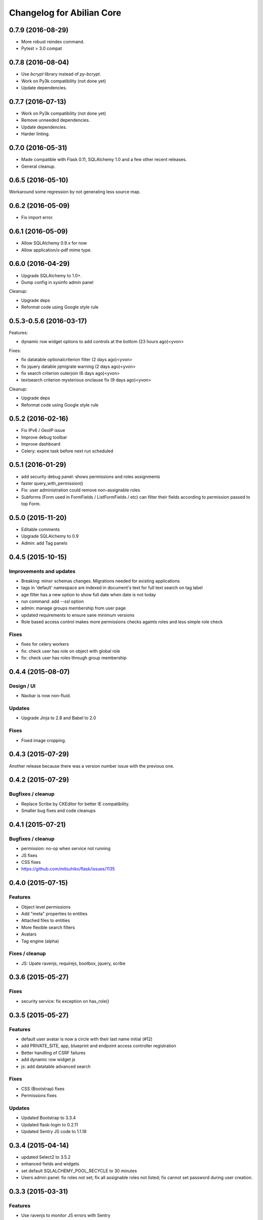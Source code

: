 Changelog for Abilian Core
==========================

0.7.9 (2016-08-29)
------------------

- More robust reindex command.
- Pytest > 3.0 compat


0.7.8 (2016-08-04)
------------------

- Use `bcrypt` library instead of `py-bcrypt`.
- Work on Py3k compatibility (not done yet)
- Update dependencies.


0.7.7 (2016-07-13)
------------------

- Work on Py3k compatibility (not done yet)
- Remove unneeded dependencies.
- Update dependencies.
- Harder linting.

0.7.0 (2016-05-31)
------------------

- Made compatible with Flask 0.11, SQLAlchemy 1.0 and a few other recent
  releases.
- General cleanup.

0.6.5 (2016-05-10)
------------------

Workaround some regression by not generating less source map.

0.6.2 (2016-05-09)
------------------

- Fix import error.

0.6.1 (2016-05-09)
------------------

- Allow SQLAlchemy 0.9.x for now
- Allow application/x-pdf mime type.

0.6.0 (2016-04-29)
------------------

- Upgrade SQLAlchemy to 1.0+.
- Dump config in sysinfo admin panel

Cleanup:

- Upgrade deps
- Reformat code using Google style rule


0.5.3-0.5.6 (2016-03-17)
------------------------

Features:

- dynamic row widget options to add controls at the bottom (23 hours ago)<yvon>

Fixes:

- fix datatable optionalcriterion filter (2 days ago)<yvon>
- fix jquery datable jqmigrate warning (2 days ago)<yvon>
- fix search criterion outerjoin (6 days ago)<yvon>
- textsearch criterion mysterious onclause fix (9 days ago)<yvon>

Cleanup:

- Upgrade deps
- Reformat code using Google style rule

0.5.2 (2016-02-16)
------------------

- Fix IPv6 / GeoIP issue
- Improve debug toolbar
- Improve dashboard
- Celery: expire task before next run scheduled


0.5.1 (2016-01-29)
------------------

- add security debug panel: shows permissions and roles assignments
- faster query_with_permission()
- Fix: user administration could remove non-assignable roles
- Subforms (Form used in FormFields / ListFormFields / etc) can filter their
  fields according to permission passed to top Form.


0.5.0 (2015-11-20)
------------------

- Editable comments
- Upgrade SQLAlchemy to 0.9
- Admin: add Tag panels


0.4.5 (2015-10-15)
------------------

Improvements and updates
~~~~~~~~~~~~~~~~~~~~~~~~

- Breaking: minor schemas changes. Migrations needed for existing applications
- tags in 'default' namespace are indexed in document's text for full text
  search on tag label
- age filter has a new option to show full date when date is not today
- run command: add `--ssl` option
- admin: manage groups membership from user page
- updated requirements to ensure sane minimum versions
- Role based access control makes more permissions checks againts roles and less
  simple role check

Fixes
~~~~~

- fixes for celery workers
- fix: check user has role on object with global role
- fix: check user has roles through group membership


0.4.4 (2015-08-07)
------------------

Design / UI
~~~~~~~~~~~

- Navbar is now non-fluid.

Updates
~~~~~~~

- Upgrade Jinja to 2.8 and Babel to 2.0

Fixes
~~~~~

- Fixed image cropping.


0.4.3 (2015-07-29)
------------------

Another release because there was a version number issue with the previous
one.

0.4.2 (2015-07-29)
------------------

Bugfixes / cleanup
~~~~~~~~~~~~~~~~~~

- Replace Scribe by CKEditor for better IE compatibility.
- Smaller bug fixes and code cleanups

0.4.1 (2015-07-21)
------------------

Bugfixes / cleanup
~~~~~~~~~~~~~~~~~~

- permission: no-op when service not running
- JS fixes
- CSS fixes
- https://github.com/mitsuhiko/flask/issues/1135


0.4.0 (2015-07-15)
------------------

Features
~~~~~~~~

- Object level permissions
- Add "meta" properties to entities
- Attached files to entities
- More flexible search filters
- Avatars
- Tag engine (alpha)

Fixes / cleanup
~~~~~~~~~~~~~~~

- JS: Upate ravenjs, requirejs, bootbox, jquery, scribe


0.3.6 (2015-05-27)
------------------

Fixes
~~~~~

- security service: fix exception on has_role()


0.3.5 (2015-05-27)
------------------

Features
~~~~~~~~

- default user avatar is now a circle with their last name initial (#12)
- add PRIVATE_SITE, app, blueprint and endpoint access controller registration
- Better handling of CSRF failures
- add dynamic row widget js
- js: add datatable advanced search

Fixes
~~~~~

- CSS (Bootstrap) fixes
- Permissions fixes

Updates
~~~~~~~

- Updated Bootstrap to 3.3.4
- Updated flask-login to 0.2.11
- Updated Sentry JS code to 1.1.18


0.3.4 (2015-04-14)
------------------

- updated Select2 to 3.5.2
- enhanced fields and widgets
- set default SQLALCHEMY_POOL_RECYCLE to 30 minutes
- Users admin panel: fix roles not set; fix all assignable roles not listed; fix
  cannot set password during user creation.


0.3.3 (2015-03-31)
------------------

Features
~~~~~~~~

- Use ravenjs to monitor JS errors with Sentry
- Vocabularies


0.3.2 (2014-12-23)
------------------

- Minor bugfixes


0.3.1 (2014-12-23)
------------------

- Minor bugfixes


0.3.0 (2014-12-23)
------------------

Features
~~~~~~~~

- Added a virus scanner.
- Changed the WYSIWYG editor to Scribe.
- Vocabularies

API changes
~~~~~~~~~~~

- Deprecated the @templated decorator (will be removed in 0.4.0).

Building, tests
~~~~~~~~~~~~~~~

- Build: Use pbr to simplify setup.py.
- Dependencies: moved deps to ./requirements.txt + cleanup / update.
- Testing: Tox and Travis config updates.
- Testing: Run tests under Vagrant.
- QA: Fixed many pyflakes warnings.


0.2.0 (2014-08-07)
------------------

- Too long to list.


0.1.4 (2014-03-27)
------------------

- refactored abilian.core.entities, abilian.core.subjects. New module
  abilian.core.models containing modules: base, subjects, owned.
- Fixed or cleaned up dependencies.
- Fixed setupwizard.
- added config value: BABEL_ACCEPT_LANGUAGES, to limit supported languages and
  change order during negociation
- Switched CSS to LESS.
- Updated to Bootstrap 3.1.1


0.1.3 (2014-02-03)
------------------

- Update some dependencies
- Added login/logout via JSON api
- Added 'createuser' command


0.1.2 (2014-01-11)
------------------

- added jinja extension to collect JS snippets during page generation and put
  them at end of document ("deferred")
- added basic javascript to prevent double submission
- Added Flask-Migrate


0.1.1 (2013-12-26)
------------------

- Redesigned indexing:

  * single whoosh index for all objects
  * search results page do not need anymore to fetch actual object from database
  * index security information, used for filtering search results
  * Added "reindex" shell command


0.1 (2013-12-13)
----------------

- Initial release.

